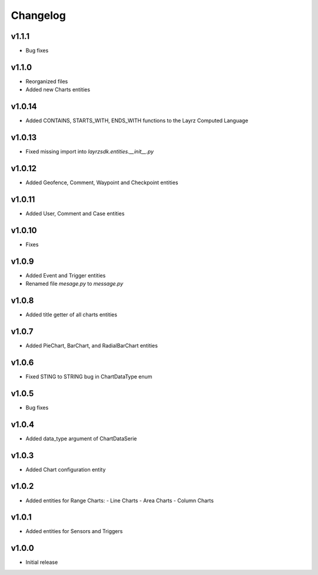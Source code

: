 =========
Changelog
=========

v1.1.1
~~~~~~
* Bug fixes

v1.1.0
~~~~~~
* Reorganized files
* Added new Charts entities

v1.0.14
~~~~~~~
* Added CONTAINS, STARTS_WITH, ENDS_WITH functions to the Layrz Computed Language

v1.0.13
~~~~~~~
* Fixed missing import into `layrzsdk.entities.__init__.py`

v1.0.12
~~~~~~~
* Added Geofence, Comment, Waypoint and Checkpoint entities

v1.0.11
~~~~~~~
* Added User, Comment and Case entities

v1.0.10
~~~~~~~
* Fixes

v1.0.9
~~~~~~
* Added Event and Trigger entities
* Renamed file `mesage.py` to `message.py`

v1.0.8
~~~~~~
* Added title getter of all charts entities

v1.0.7
~~~~~~
* Added PieChart, BarChart, and RadialBarChart entities

v1.0.6
~~~~~~
* Fixed STING to STRING bug in ChartDataType enum

v1.0.5
~~~~~~
* Bug fixes

v1.0.4
~~~~~~
* Added data_type argument of ChartDataSerie

v1.0.3
~~~~~~
* Added Chart configuration entity

v1.0.2
~~~~~~
* Added entities for Range Charts:
  - Line Charts
  - Area Charts
  - Column Charts

v1.0.1
~~~~~~
* Added entities for Sensors and Triggers

v1.0.0
~~~~~~
* Initial release